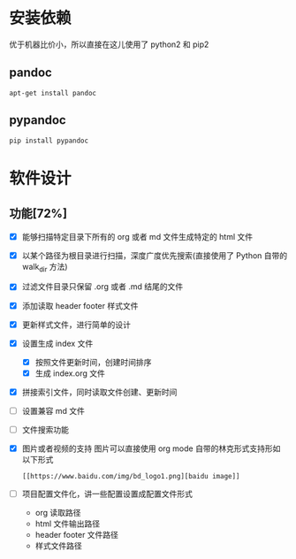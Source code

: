 
* 安装依赖

  优于机器比价小，所以直接在这儿使用了 python2 和 pip2 

** pandoc 

#+BEGIN_SRC 
apt-get install pandoc 
#+END_SRC

** pypandoc 

#+BEGIN_SRC 
pip install pypandoc 
#+END_SRC

* 软件设计

** 功能[72%]
   - [X] 能够扫描特定目录下所有的 org 或者 md 文件生成特定的 html 文件
   - [X] 以某个路径为根目录进行扫描，深度广度优先搜索(直接使用了 Python 自带的 walk_dir 方法)
   - [X] 过滤文件目录只保留 .org 或者 .md 结尾的文件
   - [X] 添加读取 header footer 样式文件
   - [X] 更新样式文件，进行简单的设计
   - [X] 设置生成 index 文件
     - [X] 按照文件更新时间，创建时间排序
     - [X] 生成 index.org 文件
   - [X] 拼接索引文件，同时读取文件创建、更新时间
   - [ ] 设置兼容 md 文件
   - [ ] 文件搜索功能
   - [X] 图片或者视频的支持 
     图片可以直接使用 org mode 自带的林克形式支持形如以下形式
     #+BEGIN_SRC 
     [[https://www.baidu.com/img/bd_logo1.png][baidu image]]
     #+END_SRC
   - [ ] 项目配置文件化，讲一些配置设置成配置文件形式
     - org 读取路径
     - html 文件输出路径
     - header footer 文件路径
     - 样式文件路径
       
